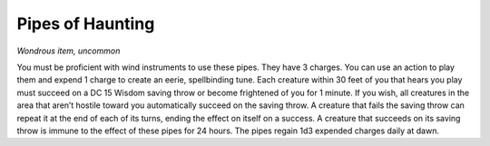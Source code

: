
.. _srd_Pipes-of-Haunting:

Pipes of Haunting
------------------------------------------------------


*Wondrous item, uncommon*

You must be proficient with wind instruments to use these pipes. They
have 3 charges. You can use an action to play them and expend 1 charge
to create an eerie, spellbinding tune. Each creature within 30 feet of
you that hears you play must succeed on a DC 15 Wisdom saving throw or
become frightened of you for 1 minute. If you wish, all creatures in the
area that aren’t hostile toward you automatically succeed on the saving
throw. A creature that fails the saving throw can repeat it at the end
of each of its turns, ending the effect on itself on a success. A
creature that succeeds on its saving throw is immune to the effect of
these pipes for 24 hours. The pipes regain 1d3 expended charges daily at
dawn.

